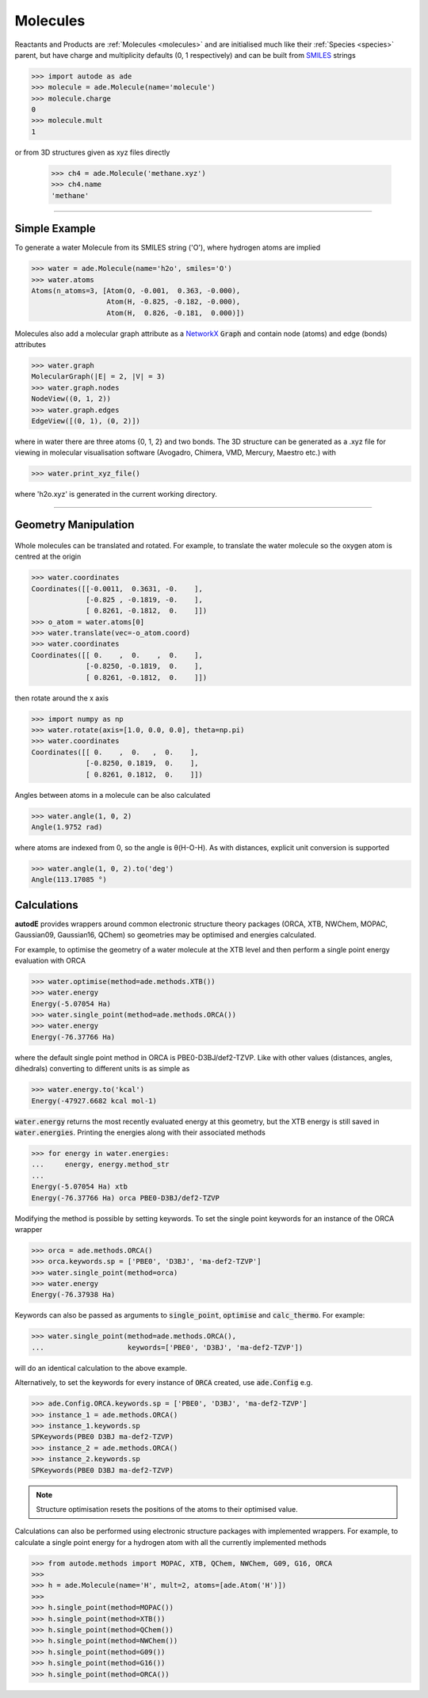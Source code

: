 *********
Molecules
*********

Reactants and Products are :ref:`Molecules <molecules>` and are initialised
much like their :ref:`Species <species>` parent, but have charge and
multiplicity defaults (0, 1 respectively) and can be built from
`SMILES <https://en.wikipedia.org/wiki/Simplified_molecular-input_line-entry_system/>`_
strings

.. code-block:: python

  >>> import autode as ade
  >>> molecule = ade.Molecule(name='molecule')
  >>> molecule.charge
  0
  >>> molecule.mult
  1

or from 3D structures given as xyz files directly

  >>> ch4 = ade.Molecule('methane.xyz')
  >>> ch4.name
  'methane'

---------------

Simple Example
--------------

.. image:: ../common/water.png

To generate a water Molecule from its SMILES string ('O'), where hydrogen atoms
are implied

.. code-block:: python

  >>> water = ade.Molecule(name='h2o', smiles='O')
  >>> water.atoms
  Atoms(n_atoms=3, [Atom(O, -0.001,  0.363, -0.000),
                    Atom(H, -0.825, -0.182, -0.000),
                    Atom(H,  0.826, -0.181,  0.000)])

Molecules also add a molecular graph attribute as a `NetworkX <https://networkx.github.io/documentation/stable/reference/introduction.html#graphs/>`_
:code:`Graph` and contain node (atoms) and edge (bonds) attributes

.. code-block:: python

  >>> water.graph
  MolecularGraph(|E| = 2, |V| = 3)
  >>> water.graph.nodes
  NodeView((0, 1, 2))
  >>> water.graph.edges
  EdgeView([(0, 1), (0, 2)])

where in water there are three atoms {0, 1, 2} and two bonds. The 3D structure
can be generated as a .xyz file for viewing in molecular visualisation software
(Avogadro, Chimera, VMD, Mercury, Maestro etc.) with

.. code-block:: python

  >>> water.print_xyz_file()

where 'h2o.xyz' is generated in the current working directory.

---------------

Geometry Manipulation
---------------------

.. figure:: ../common/water_shift.png

Whole molecules can be translated and rotated. For example, to translate the
water molecule so the oxygen atom is centred at the origin

.. code-block:: python

  >>> water.coordinates
  Coordinates([[-0.0011,  0.3631, -0.    ],
               [-0.825 , -0.1819, -0.    ],
               [ 0.8261, -0.1812,  0.    ]])
  >>> o_atom = water.atoms[0]
  >>> water.translate(vec=-o_atom.coord)
  >>> water.coordinates
  Coordinates([[ 0.    ,  0.    ,  0.    ],
               [-0.8250, -0.1819,  0.    ],
               [ 0.8261, -0.1812,  0.    ]])

then rotate around the x axis

.. code-block:: python

  >>> import numpy as np
  >>> water.rotate(axis=[1.0, 0.0, 0.0], theta=np.pi)
  >>> water.coordinates
  Coordinates([[ 0.    ,  0.   ,  0.    ],
               [-0.8250, 0.1819,  0.    ],
               [ 0.8261, 0.1812,  0.    ]])

Angles between atoms in a molecule can be also calculated

.. code-block:: python

  >>> water.angle(1, 0, 2)
  Angle(1.9752 rad)

where atoms are indexed from 0, so the angle is θ(H-O-H). As with distances,
explicit unit conversion is supported

.. code-block:: python

  >>> water.angle(1, 0, 2).to('deg')
  Angle(113.17085 °)



Calculations
------------

.. image:: ../common/water_opt_energy.png

**autodE** provides wrappers around common electronic structure theory packages
(ORCA, XTB, NWChem, MOPAC, Gaussian09, Gaussian16, QChem) so geometries may be
optimised and energies calculated.

For example, to optimise the geometry of a water molecule at the XTB level and
then perform a single point energy evaluation with ORCA

.. code-block:: python

  >>> water.optimise(method=ade.methods.XTB())
  >>> water.energy
  Energy(-5.07054 Ha)
  >>> water.single_point(method=ade.methods.ORCA())
  >>> water.energy
  Energy(-76.37766 Ha)

where the default single point method in ORCA is PBE0-D3BJ/def2-TZVP. Like with
other values (distances, angles, dihedrals) converting to different units is as
simple as

.. code-block:: python

  >>> water.energy.to('kcal')
  Energy(-47927.6682 kcal mol-1)

:code:`water.energy` returns the most recently evaluated energy at this geometry,
but the XTB energy is still saved in :code:`water.energies`. Printing the energies
along with their associated methods

.. code-block:: python

  >>> for energy in water.energies:
  ...     energy, energy.method_str
  ...
  Energy(-5.07054 Ha) xtb
  Energy(-76.37766 Ha) orca PBE0-D3BJ/def2-TZVP


Modifying the method is possible by setting keywords. To set the single point
keywords for an instance of the ORCA wrapper

.. code-block:: python

  >>> orca = ade.methods.ORCA()
  >>> orca.keywords.sp = ['PBE0', 'D3BJ', 'ma-def2-TZVP']
  >>> water.single_point(method=orca)
  >>> water.energy
  Energy(-76.37938 Ha)

Keywords can also be passed as arguments to :code:`single_point`, :code:`optimise`
and :code:`calc_thermo`. For example:

.. code-block:: python

  >>> water.single_point(method=ade.methods.ORCA(),
  ...                    keywords=['PBE0', 'D3BJ', 'ma-def2-TZVP'])

will do an identical calculation to the above example.

Alternatively, to set the keywords for every instance of :code:`ORCA` created,
use :code:`ade.Config` e.g.


.. code-block:: python

  >>> ade.Config.ORCA.keywords.sp = ['PBE0', 'D3BJ', 'ma-def2-TZVP']
  >>> instance_1 = ade.methods.ORCA()
  >>> instance_1.keywords.sp
  SPKeywords(PBE0 D3BJ ma-def2-TZVP)
  >>> instance_2 = ade.methods.ORCA()
  >>> instance_2.keywords.sp
  SPKeywords(PBE0 D3BJ ma-def2-TZVP)


.. note::

    Structure optimisation resets the positions of the atoms to their optimised
    value.

Calculations can also be performed using electronic structure packages with
implemented wrappers. For example, to calculate a single point energy for a
hydrogen atom with all the currently implemented methods

.. code-block:: python

  >>> from autode.methods import MOPAC, XTB, QChem, NWChem, G09, G16, ORCA
  >>>
  >>> h = ade.Molecule(name='H', mult=2, atoms=[ade.Atom('H')])
  >>>
  >>> h.single_point(method=MOPAC())
  >>> h.single_point(method=XTB())
  >>> h.single_point(method=QChem())
  >>> h.single_point(method=NWChem())
  >>> h.single_point(method=G09())
  >>> h.single_point(method=G16())
  >>> h.single_point(method=ORCA())


